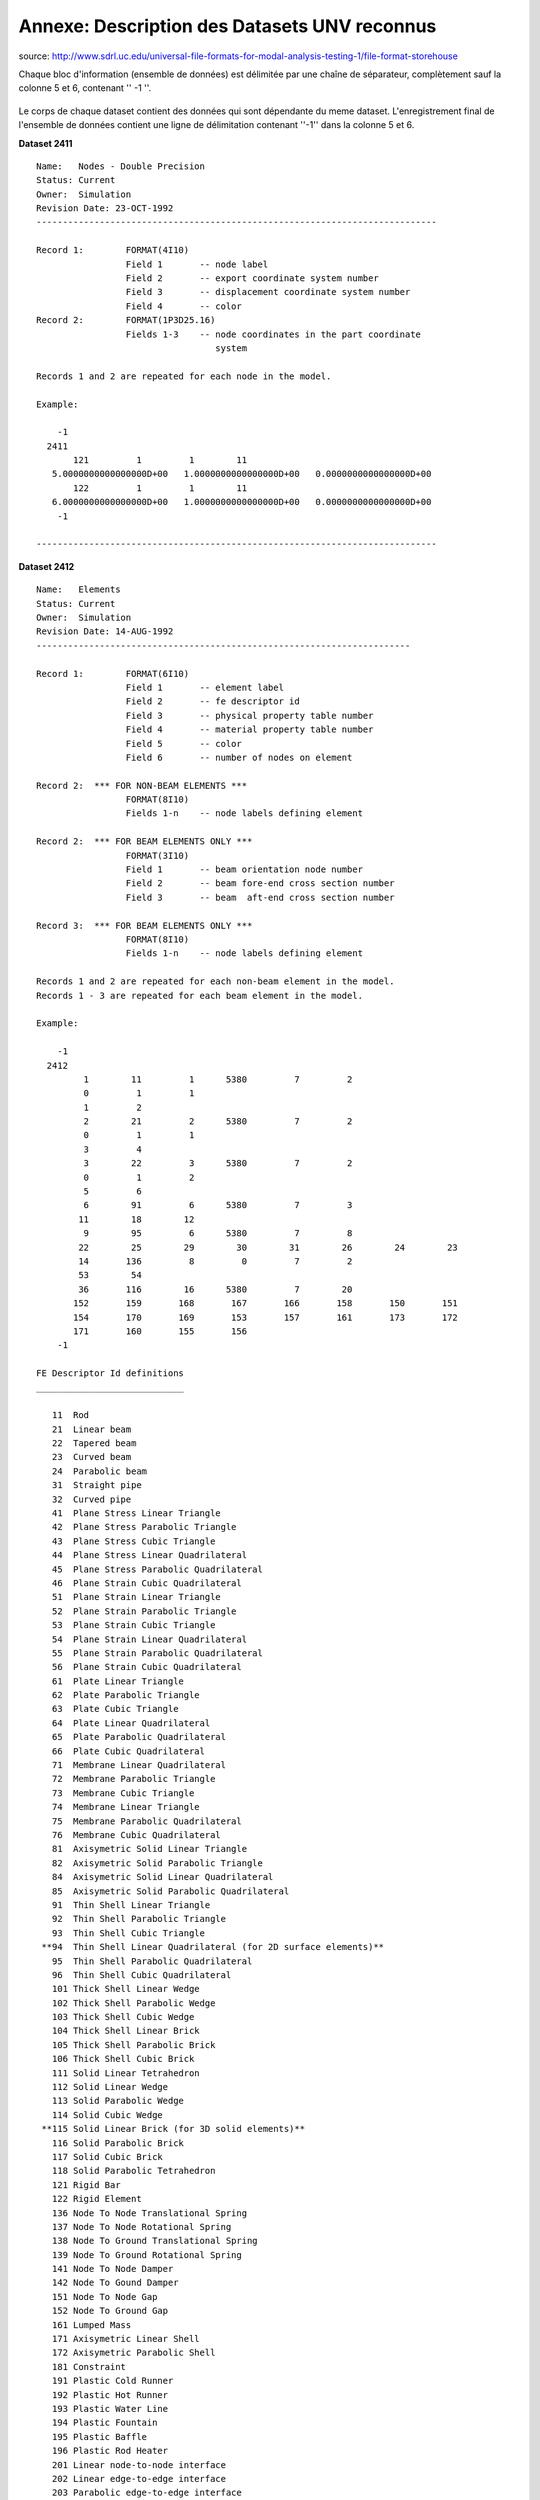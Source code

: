 
=============================================
Annexe: Description des Datasets UNV reconnus
=============================================


source: http://www.sdrl.uc.edu/universal-file-formats-for-modal-analysis-testing-1/file-format-storehouse


Chaque bloc d'information (ensemble de données) est délimitée par une chaîne
de séparateur, complètement  sauf la colonne 5 et 6, contenant '' -1 ''.

.. figure:: images/unv_fig001.png
   :scale: 50
   :align: center

Le corps de chaque dataset contient des données qui sont dépendante du
meme dataset. L'enregistrement final de l'ensemble de données contient
une ligne de délimitation contenant ''-1'' dans la colonne 5 et 6.

**Dataset 2411** ::

  Name:   Nodes - Double Precision
  Status: Current
  Owner:  Simulation
  Revision Date: 23-OCT-1992 
  ----------------------------------------------------------------------------
  
  Record 1:        FORMAT(4I10)
                   Field 1       -- node label
                   Field 2       -- export coordinate system number
                   Field 3       -- displacement coordinate system number
                   Field 4       -- color
  Record 2:        FORMAT(1P3D25.16)
                   Fields 1-3    -- node coordinates in the part coordinate
                                    system
   
  Records 1 and 2 are repeated for each node in the model.
   
  Example:
   
      -1
    2411
         121         1         1        11
     5.0000000000000000D+00   1.0000000000000000D+00   0.0000000000000000D+00
         122         1         1        11
     6.0000000000000000D+00   1.0000000000000000D+00   0.0000000000000000D+00
      -1
   
  ----------------------------------------------------------------------------



**Dataset 2412** ::

  Name:   Elements
  Status: Current
  Owner:  Simulation
  Revision Date: 14-AUG-1992
  -----------------------------------------------------------------------
   
  Record 1:        FORMAT(6I10)
                   Field 1       -- element label
                   Field 2       -- fe descriptor id
                   Field 3       -- physical property table number
                   Field 4       -- material property table number
                   Field 5       -- color
                   Field 6       -- number of nodes on element
   
  Record 2:  *** FOR NON-BEAM ELEMENTS ***
                   FORMAT(8I10)
                   Fields 1-n    -- node labels defining element
   
  Record 2:  *** FOR BEAM ELEMENTS ONLY ***
                   FORMAT(3I10)
                   Field 1       -- beam orientation node number
                   Field 2       -- beam fore-end cross section number
                   Field 3       -- beam  aft-end cross section number
   
  Record 3:  *** FOR BEAM ELEMENTS ONLY ***
                   FORMAT(8I10)
                   Fields 1-n    -- node labels defining element
   
  Records 1 and 2 are repeated for each non-beam element in the model.
  Records 1 - 3 are repeated for each beam element in the model.
   
  Example:
   
      -1
    2412
           1        11         1      5380         7         2
           0         1         1
           1         2
           2        21         2      5380         7         2
           0         1         1
           3         4
           3        22         3      5380         7         2
           0         1         2
           5         6
           6        91         6      5380         7         3
          11        18        12
           9        95         6      5380         7         8
          22        25        29        30        31        26        24        23
          14       136         8         0         7         2
          53        54
          36       116        16      5380         7        20
         152       159       168       167       166       158       150       151
         154       170       169       153       157       161       173       172
         171       160       155       156
      -1
  
  FE Descriptor Id definitions
  ____________________________
  
     11  Rod
     21  Linear beam
     22  Tapered beam
     23  Curved beam
     24  Parabolic beam
     31  Straight pipe
     32  Curved pipe
     41  Plane Stress Linear Triangle
     42  Plane Stress Parabolic Triangle
     43  Plane Stress Cubic Triangle
     44  Plane Stress Linear Quadrilateral
     45  Plane Stress Parabolic Quadrilateral
     46  Plane Strain Cubic Quadrilateral
     51  Plane Strain Linear Triangle
     52  Plane Strain Parabolic Triangle
     53  Plane Strain Cubic Triangle
     54  Plane Strain Linear Quadrilateral
     55  Plane Strain Parabolic Quadrilateral
     56  Plane Strain Cubic Quadrilateral
     61  Plate Linear Triangle
     62  Plate Parabolic Triangle
     63  Plate Cubic Triangle
     64  Plate Linear Quadrilateral
     65  Plate Parabolic Quadrilateral
     66  Plate Cubic Quadrilateral
     71  Membrane Linear Quadrilateral
     72  Membrane Parabolic Triangle
     73  Membrane Cubic Triangle
     74  Membrane Linear Triangle
     75  Membrane Parabolic Quadrilateral
     76  Membrane Cubic Quadrilateral
     81  Axisymetric Solid Linear Triangle
     82  Axisymetric Solid Parabolic Triangle
     84  Axisymetric Solid Linear Quadrilateral
     85  Axisymetric Solid Parabolic Quadrilateral
     91  Thin Shell Linear Triangle
     92  Thin Shell Parabolic Triangle
     93  Thin Shell Cubic Triangle
   **94  Thin Shell Linear Quadrilateral (for 2D surface elements)**
     95  Thin Shell Parabolic Quadrilateral
     96  Thin Shell Cubic Quadrilateral
     101 Thick Shell Linear Wedge
     102 Thick Shell Parabolic Wedge
     103 Thick Shell Cubic Wedge
     104 Thick Shell Linear Brick
     105 Thick Shell Parabolic Brick
     106 Thick Shell Cubic Brick
     111 Solid Linear Tetrahedron
     112 Solid Linear Wedge
     113 Solid Parabolic Wedge
     114 Solid Cubic Wedge
   **115 Solid Linear Brick (for 3D solid elements)**
     116 Solid Parabolic Brick
     117 Solid Cubic Brick
     118 Solid Parabolic Tetrahedron
     121 Rigid Bar
     122 Rigid Element
     136 Node To Node Translational Spring
     137 Node To Node Rotational Spring
     138 Node To Ground Translational Spring
     139 Node To Ground Rotational Spring
     141 Node To Node Damper
     142 Node To Gound Damper
     151 Node To Node Gap
     152 Node To Ground Gap
     161 Lumped Mass
     171 Axisymetric Linear Shell
     172 Axisymetric Parabolic Shell
     181 Constraint
     191 Plastic Cold Runner
     192 Plastic Hot Runner
     193 Plastic Water Line
     194 Plastic Fountain
     195 Plastic Baffle
     196 Plastic Rod Heater
     201 Linear node-to-node interface
     202 Linear edge-to-edge interface
     203 Parabolic edge-to-edge interface
     204 Linear face-to-face interface
     208 Parabolic face-to-face interface
     212 Linear axisymmetric interface
     213 Parabolic axisymmetric interface
     221 Linear rigid surface
     222 Parabolic rigin surface
     231 Axisymetric linear rigid surface
     232 Axisymentric parabolic rigid surface
  
  ------------------------------------------------------------------------------


**Dataset 2477** (According to IDEAS docs, dataset 2467 is obsolete and
 is replaced by dataset 2477) ::

  Name:   Permanent Groups
  Status: Current
  Owner:  Simulation
  Revision Date: 24-April-2002
  -----------------------------------------------------------------------
  
  Record 1:        FORMAT(8I10)
                   Field 1       -- group number
                   Field 2       -- active constraint set no. for group
                   Field 3       -- active restraint set no. for group
                   Field 4       -- active load set no. for group
                   Field 5       -- active dof set no. for group
                   Field 6       -- active temperature set no. for group
                   Field 7       -- active contact set no. for group
                 **Field 8       -- number of entities in group**
  
  Record 2:        FORMAT(20A2)
                   Field 1       -- group name **(PhysicalVolume - PhysicalSurface)**
  
  Record 3-N:      FORMAT(8I10)
                   Field 1       -- entity type code
                   Field 2       -- entity tag
                   Field 3       -- entity node leaf id.
                   Field 4       -- entity component/ ham id.
                   Field 5       -- entity type code
                   Field 6       -- entity tag
                   Field 7       -- entity node leaf id.
                   Field 8       -- entity component/ ham id.
  
  Repeat record 3 for all entities as defined by record 1, field 8.
  Records 1 thru n are repeated for each group in the model.
  Entity node leaf id. and the component/ ham id. are zero for all
  entities except "reference point", "reference point series"
  and "coordinate system".
  
            Permanent group entity type codes
  
      Entity Type Code        Entity Description
  
             1                coordinate system
             2                data surface thickness
             3                force on point
             4                force on edge
             5                traction on face
             6                pressure on face
             7                nodes
             8                finite elements
             9                dof sets, dof entities
            10                constraint sets, coupled dofs
            11                constraint sets, mpc equations
            12                restraint sets, nodal displacements
            13                restraint sets, nodal temperatures
            14                load sets, nodal forces
            15                load sets, nodal temperatures
            16                load sets, nodal heat sources/sinks
            17                load sets, face pressures
            18                load sets, edge pressures
            19                load sets, face heat fluxes
            20                load sets, edge heat fluxes
            21                load sets, face heat convections
            22                load sets, edge heat convections
            23                load sets, face heat radiations
            24                load sets, edge heat radiations
            25                load sets, element heat generations
            26                load sets, beam temperatures
            27                trace lines
            28                beam force
            29                beam distributed load
            30                data surface
            31                data curve
            32                displacement on point (restraint)
            33                displacement on edge (restraint)
            34                displacement on surface (restraint)
            35                temperature on point (restraint)
            36                temperature on edge (restraint) 
            37                temperature on face (restraint)
            38                temperature on point (temperature)
            39                temperature on edge (temperature)
            40                temperature on face (temperature)
            41                heat source on point
            42                heat flux on edge
            43                convection on edge
            44                radiation on edge
            45                heat flux on face
            46                convection on face
            47                radiation on face
            48                geometry contact region
            49                fe contact region
            50                contact pair
            51                kinematic dof on point
            52                kinematic dof on edge
            53                kinematic dof on face
            54                element definition
            55                anchor node
            56                edge dependancy mesh definition
            57                fem point connector
            58                fem area connector
            59                vertex
            60                edge
            61                face
            62                region
            63                wireframe connector
            64                wireframe curve
            65                wireframe section
            66                wireframe region
            67                reference point
            68                reference point series
            69                centerpoint
  
  Example:
  
    2477
      -1
      -1
           0         0         0         0         0         0         0         1
  PhysicalSurface0
           8        33         0         0
           1         0         0         0         0         0         0         1
  PhysicalSurface1
           8        38         0         0
           2         0         0         0         0         0         0         1
  PhysicalSurface2
           8        38         0         0
           3         0         0         0         0         0         0         1
  PhysicalSurface3
           8        43         0         0
      -1
           0         0         0         0         0         0         0         1
  PhysicalVolume0
           8        44         0         0
           1         0         0         0         0         0         0         1
  PhysicalVolume1
           8        45         0         0
  -1
  
  -----------------------------------------------------------------------

